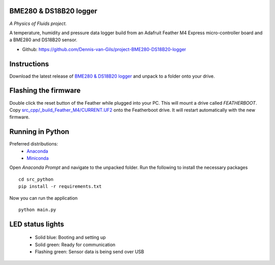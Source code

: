.. image:: https://requires.io/github/Dennis-van-Gils/project-BME280-DS18B20-logger/requirements.svg?branch=master
    :target: https://requires.io/github/Dennis-van-Gils/project-BME280-DS18B20-logger/requirements/?branch=master
    :alt: Requirements Status
.. image:: https://img.shields.io/badge/code%20style-black-000000.svg
    :target: https://github.com/psf/black
.. image:: https://img.shields.io/badge/License-MIT-purple.svg
    :target: https://github.com/Dennis-van-Gils/project-BME280-DS18B20-logger/blob/master/LICENSE.txt

BME280 & DS18B20 logger
=======================
*A Physics of Fluids project.*

A temperature, humidity and pressure data logger build from an Adafruit Feather
M4 Express micro-controller board and a BME280 and DS18B20 sensor.

- Github: https://github.com/Dennis-van-Gils/project-BME280-DS18B20-logger

Instructions
============
Download the latest release of `BME280 & DS18B20 logger <https://github.com/Dennis-van-Gils/project-BME280-DS18B20-logger/releases/latest/>`_
and unpack to a folder onto your drive.

Flashing the firmware
=====================

Double click the reset button of the Feather while plugged into your PC. This
will mount a drive called `FEATHERBOOT`. Copy
`src_cpp/_build_Feather_M4/CURRENT.UF2 <https://github.com/Dennis-van-Gils/project-BME280-DS18B20-logger/raw/master/src_cpp/_build_Feather_M4/CURRENT.UF2>`_
onto the Featherboot drive. It will restart automatically with the new
firmware.

Running in Python
===============================

Preferred distributions:
    * `Anaconda <https://www.anaconda.com/>`_
    * `Miniconda <https://docs.conda.io/en/latest/miniconda.html/>`_

Open `Anaconda Prompt` and navigate to the unpacked folder. Run the following to install the necessary packages ::

    cd src_python
    pip install -r requirements.txt
    
Now you can run the application ::

    python main.py

LED status lights
=================

    * Solid blue: Booting and setting up
    * Solid green: Ready for communication
    * Flashing green: Sensor data is being send over USB
